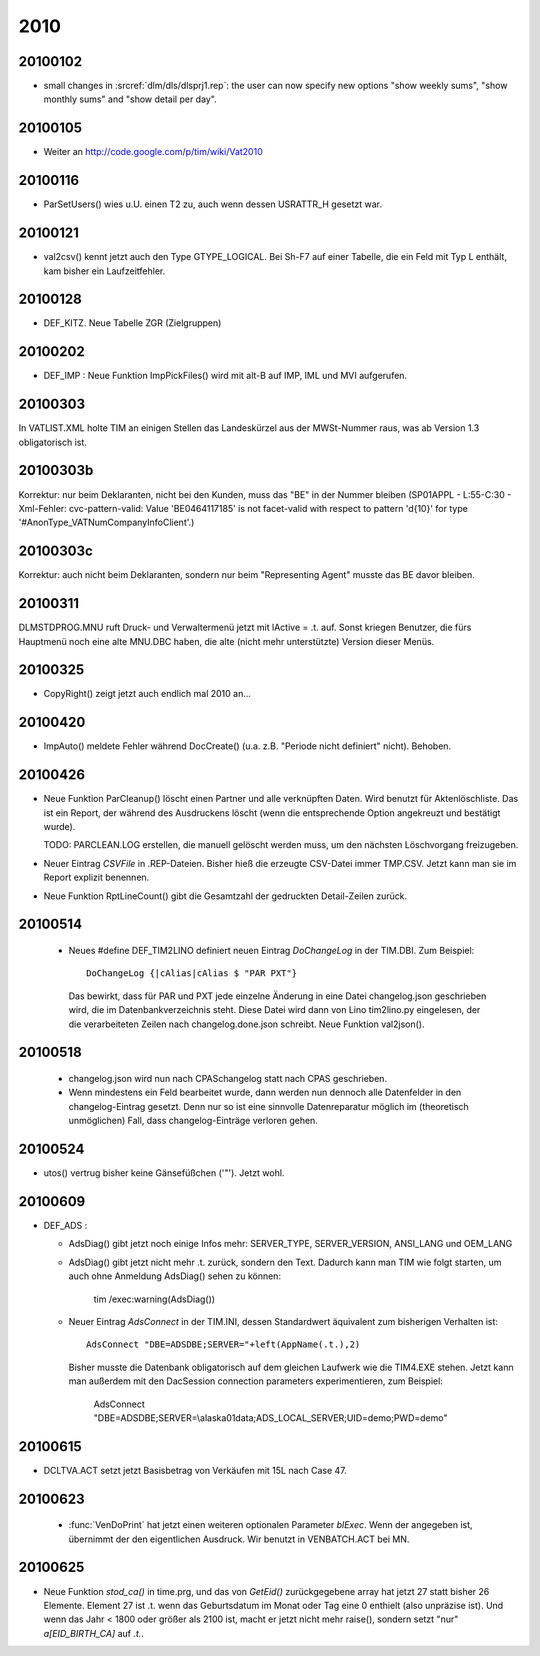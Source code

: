 2010
====

20100102
--------

- small changes in :srcref:`dlm/dls/dlsprj1.rep`: the user can now 
  specify new options "show weekly sums", "show monthly sums" and "show detail per day".
  
20100105
--------

- Weiter an http://code.google.com/p/tim/wiki/Vat2010


20100116
--------
- ParSetUsers() wies u.U. einen T2 zu, auch wenn dessen USRATTR_H gesetzt war.
  
20100121
--------
- val2csv() kennt jetzt auch den Type GTYPE_LOGICAL. Bei Sh-F7 auf einer Tabelle, die ein Feld mit Typ L enthält, kam bisher ein Laufzeitfehler.

20100128
--------

- DEF_KITZ. Neue Tabelle ZGR (Zielgruppen)

20100202
--------

- DEF_IMP : Neue Funktion ImpPickFiles() wird mit alt-B auf IMP, IML und MVI aufgerufen.


20100303
--------

In VATLIST.XML holte TIM an einigen Stellen das Landeskürzel aus der MWSt-Nummer raus, was ab Version 1.3 obligatorisch ist.

20100303b
---------

Korrektur: nur beim Deklaranten, nicht bei den Kunden, muss das "BE" in der Nummer bleiben (SP01APPL - L:55-C:30 - Xml-Fehler: cvc-pattern-valid: Value 'BE0464117185' is not facet-valid with respect to pattern '\d{10}' for type '#AnonType_VATNumCompanyInfoClient'.)


20100303c
---------

Korrektur: auch nicht beim Deklaranten, sondern nur beim "Representing Agent" musste das BE davor bleiben.

20100311
--------

DLM\STD\PROG.MNU ruft Druck- und Verwaltermenü jetzt mit lActive = .t. auf. Sonst kriegen Benutzer, die fürs Hauptmenü noch eine alte MNU.DBC haben, die alte (nicht mehr unterstützte) Version dieser Menüs.


20100325
--------

- CopyRight() zeigt jetzt auch endlich mal 2010 an...


20100420
--------

- ImpAuto() meldete Fehler während DocCreate() (u.a. z.B. "Periode nicht definiert" nicht). Behoben.

20100426
--------
- Neue Funktion ParCleanup() löscht einen Partner und alle verknüpften Daten. 
  Wird benutzt für Aktenlöschliste. Das ist ein Report, der während des 
  Ausdruckens löscht (wenn die entsprechende Option angekreuzt und bestätigt wurde).
  
  TODO: PARCLEAN.LOG erstellen, die manuell gelöscht werden muss, um den nächsten 
  Löschvorgang freizugeben.
  
- Neuer Eintrag `CSVFile` in .REP-Dateien. Bisher hieß die erzeugte CSV-Datei immer TMP.CSV. Jetzt kann man sie im Report explizit benennen.

- Neue Funktion RptLineCount() gibt die Gesamtzahl der gedruckten Detail-Zeilen zurück.


20100514
--------
   
 - Neues #define DEF_TIM2LINO definiert neuen Eintrag `DoChangeLog` in
   der TIM.DBI. Zum Beispiel::

     DoChangeLog {|cAlias|cAlias $ "PAR PXT"}

   Das bewirkt, dass für PAR und PXT jede einzelne Änderung in eine
   Datei changelog.json geschrieben wird, die im Datenbankverzeichnis
   steht. Diese Datei wird dann von Lino tim2lino.py eingelesen, der
   die verarbeiteten Zeilen nach changelog.done.json schreibt.
   Neue Funktion val2json(). 
   
   
20100518
--------
  - changelog.json wird nun nach CPAS\changelog statt nach CPAS 
    geschrieben.
  - Wenn mindestens ein Feld bearbeitet wurde, dann werden nun dennoch 
    alle Datenfelder in den changelog-Eintrag gesetzt. Denn nur so ist 
    eine sinnvolle Datenreparatur möglich im (theoretisch unmöglichen) 
    Fall, dass changelog-Einträge verloren gehen.

20100524
--------
- utos() vertrug bisher keine Gänsefüßchen ('"'). Jetzt wohl.

20100609
--------
- DEF_ADS : 

  - AdsDiag() gibt jetzt noch einige Infos mehr: 
    SERVER_TYPE, SERVER_VERSION, ANSI_LANG und OEM_LANG
  
  - AdsDiag() gibt jetzt nicht mehr .t. zurück, sondern den Text.  
    Dadurch kann man TIM wie folgt starten, um auch ohne Anmeldung 
    AdsDiag() sehen zu können:
    
      tim /exec:warning(AdsDiag())
  
  - Neuer Eintrag `AdsConnect` in der TIM.INI, dessen Standardwert äquivalent zum bisherigen Verhalten ist::

      AdsConnect "DBE=ADSDBE;SERVER="+left(AppName(.t.),2)

    Bisher musste die Datenbank obligatorisch auf dem gleichen Laufwerk wie die TIM4.EXE stehen. 
    Jetzt kann man außerdem mit den DacSession connection parameters experimentieren, zum Beispiel:
    
      AdsConnect "DBE=ADSDBE;SERVER=\\alaska01\data;ADS_LOCAL_SERVER;UID=demo;PWD=demo"
    
20100615
--------
- DCLTVA.ACT setzt jetzt Basisbetrag von Verkäufen mit 15L nach Case 47.


20100623
--------
 - :func:`VenDoPrint` hat jetzt einen weiteren optionalen Parameter `blExec`. Wenn der angegeben ist, übernimmt der den eigentlichen Ausdruck. Wir benutzt in VENBATCH.ACT bei MN.
 
20100625
--------
- Neue Funktion `stod_ca()` in time.prg, und das von `GetEid()` zurückgegebene array hat jetzt 27 statt bisher 26 Elemente. Element 27 ist .t. wenn das Geburtsdatum im Monat oder Tag eine 0 enthielt (also unpräzise ist). Und wenn das Jahr < 1800 oder größer als 2100 ist, macht er jetzt nicht mehr raise(), sondern setzt "nur" `a[EID_BIRTH_CA]` auf `.t.`.
